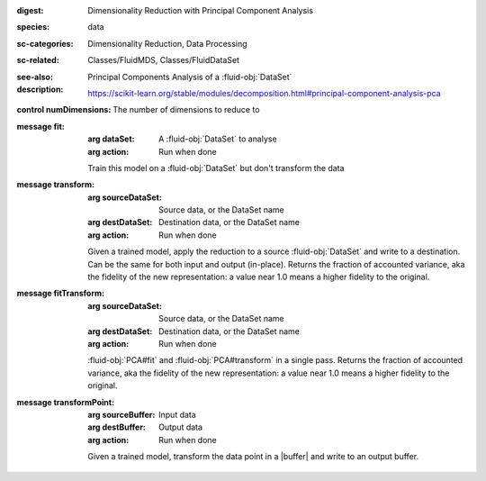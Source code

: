 :digest: Dimensionality Reduction with Principal Component Analysis
:species: data
:sc-categories: Dimensionality Reduction, Data Processing
:sc-related: Classes/FluidMDS, Classes/FluidDataSet
:see-also: 
:description: 
   Principal Components Analysis of a :fluid-obj:`DataSet`

   https://scikit-learn.org/stable/modules/decomposition.html#principal-component-analysis-pca



:control numDimensions:

   The number of dimensions to reduce to


:message fit:

   :arg dataSet: A :fluid-obj:`DataSet` to analyse

   :arg action: Run when done

   Train this model on a :fluid-obj:`DataSet` but don't transform the data

:message transform:

   :arg sourceDataSet: Source data, or the DataSet name

   :arg destDataSet: Destination data, or the DataSet name

   :arg action: Run when done

   Given a trained model, apply the reduction to a source :fluid-obj:`DataSet` and write to a destination. Can be the same for both input and output (in-place). Returns the fraction of accounted variance, aka the fidelity of the new representation: a value near 1.0 means a higher fidelity to the original.

:message fitTransform:

   :arg sourceDataSet: Source data, or the DataSet name

   :arg destDataSet: Destination data, or the DataSet name

   :arg action: Run when done

   :fluid-obj:`PCA#fit` and :fluid-obj:`PCA#transform` in a single pass. Returns the fraction of accounted variance, aka the fidelity of the new representation: a value near 1.0 means a higher fidelity to the original.

:message transformPoint:

   :arg sourceBuffer: Input data

   :arg destBuffer: Output data

   :arg action: Run when done

   Given a trained model, transform the data point in a |buffer| and write to an output buffer.
